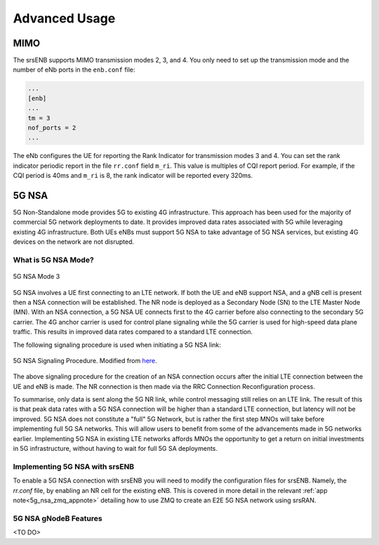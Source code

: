 .. _enb_advanced:

Advanced Usage
==============

MIMO
****

The srsENB supports MIMO transmission modes 2, 3, and 4. You only need to set up the transmission mode and the number of eNb ports in the ``enb.conf`` file:

.. code::

  ...
  [enb]
  ...
  tm = 3
  nof_ports = 2
  ...
  
The eNb configures the UE for reporting the Rank Indicator for transmission modes 3 and 4. You can set the rank indicator periodic report in the file ``rr.conf`` field ``m_ri``. This value is multiples of CQI report period. For example, if the CQI period is 40ms and ``m_ri`` is 8, the rank indicator will be reported every 320ms.

5G NSA
******

5G Non-Standalone mode provides 5G to existing 4G infrastructure.
This approach has been used for the majority of commercial 5G network deployments to date. It provides
improved data rates associated with 5G while leveraging existing 4G infrastructure. Both UEs eNBs must support 5G NSA to take advantage
of 5G NSA services, but existing 4G devices on the network are not disrupted.

What is 5G NSA Mode?
--------------------

.. figure:: .imgs/5G_NSA_mode3.png
  :align: center
  
  5G NSA Mode 3

5G NSA involves a UE first connecting to an LTE network. If both the UE and eNB support NSA, and a gNB cell is present 
then a NSA connection will be established. The NR node is deployed as a Secondary Node (SN) to 
the LTE Master Node (MN). With an NSA connection, a 5G NSA UE connects first to the 4G carrier 
before also connecting to the secondary 5G carrier. The 4G anchor carrier is used
for control plane signaling while the 5G carrier is used for high-speed data plane traffic. 
This results in improved data rates compared to a standard LTE connection.  

The following signaling procedure is used when initiating a 5G NSA link: 

.. figure:: .imgs/NSA_Signaling.png
  :align: center
  
  5G NSA Signaling Procedure. Modified from `here <https://www.sharetechnote.com/html/5G/5G_LTE_Interworking.html>`_. 

The above signaling procedure for the creation of an NSA connection occurs after the initial LTE connection between the UE and eNB is made. The NR connection 
is then made via the RRC Connection Reconfiguration process.  

To summarise, only data is sent along the 5G NR link, while control messaging still relies on an LTE link. The result of this 
is that peak data rates with a 5G NSA connection will be higher than a standard LTE connection, but latency will not be improved. 5G NSA does not 
constitute a "full" 5G Network, but is rather the first step MNOs will take before implementing full 5G SA networks. This will allow users to benefit 
from some of the advancements made in 5G networks earlier. Implementing 5G NSA in existing LTE networks affords MNOs the opportunity to get a return on initial 
investments in 5G infrastructure, without having to wait for full 5G SA deployments. 

Implementing 5G NSA with srsENB
-------------------------------

To enable a 5G NSA connection with srsENB you will need to modify the configuration files for srsENB. Namely, the *rr.conf* file, by enabling an NR cell for the 
existing eNB. This is covered in more detail in the relevant :ref:`app note<5g_nsa_zmq_appnote>` detailing how to use ZMQ to create an E2E 5G NSA network using srsRAN. 

5G NSA gNodeB Features
----------------------
<TO DO>